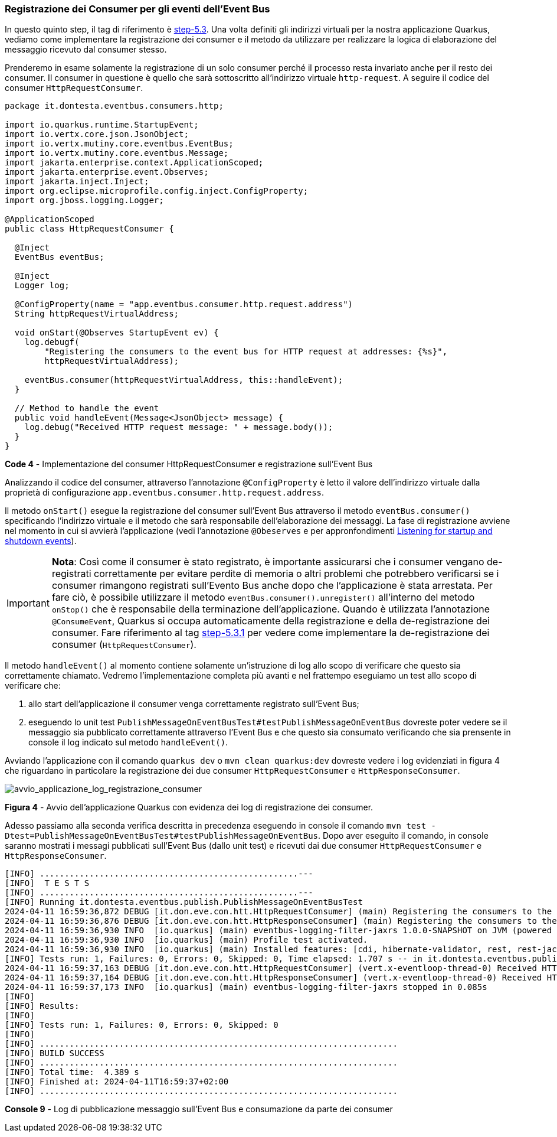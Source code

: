 === Registrazione dei Consumer per gli eventi dell'Event Bus

In questo quinto step, il tag di riferimento è https://github.com/amusarra/eventbus-logging-filter-jaxrs/tree/step-5.3[step-5.3]. Una volta definiti gli indirizzi virtuali per la nostra applicazione Quarkus, vediamo come implementare la registrazione dei consumer e il metodo da utilizzare per realizzare la logica di elaborazione del messaggio ricevuto dal consumer stesso.

Prenderemo in esame solamente la registrazione di un solo consumer perché il processo resta invariato anche per il resto dei consumer. Il consumer in questione è quello che sarà sottoscritto all'indirizzo virtuale `http-request`. A seguire il codice del consumer `HttpRequestConsumer`.

<<<

[source,java]
....
package it.dontesta.eventbus.consumers.http;

import io.quarkus.runtime.StartupEvent;
import io.vertx.core.json.JsonObject;
import io.vertx.mutiny.core.eventbus.EventBus;
import io.vertx.mutiny.core.eventbus.Message;
import jakarta.enterprise.context.ApplicationScoped;
import jakarta.enterprise.event.Observes;
import jakarta.inject.Inject;
import org.eclipse.microprofile.config.inject.ConfigProperty;
import org.jboss.logging.Logger;

@ApplicationScoped
public class HttpRequestConsumer {

  @Inject
  EventBus eventBus;

  @Inject
  Logger log;

  @ConfigProperty(name = "app.eventbus.consumer.http.request.address")
  String httpRequestVirtualAddress;

  void onStart(@Observes StartupEvent ev) {
    log.debugf(
        "Registering the consumers to the event bus for HTTP request at addresses: {%s}",
        httpRequestVirtualAddress);

    eventBus.consumer(httpRequestVirtualAddress, this::handleEvent);
  }

  // Method to handle the event
  public void handleEvent(Message<JsonObject> message) {
    log.debug("Received HTTP request message: " + message.body());
  }
}
....
*Code 4* - Implementazione del consumer HttpRequestConsumer e registrazione sull'Event Bus

<<<

Analizzando il codice del consumer, attraverso l'annotazione `@ConfigProperty` è letto il valore dell'indirizzo virtuale dalla proprietà di configurazione `app.eventbus.consumer.http.request.address`.

Il metodo `onStart()` esegue la registrazione del consumer sull'Event Bus attraverso il metodo `eventBus.consumer()` specificando l'indirizzo virtuale e il metodo che sarà responsabile dell'elaborazione dei messaggi. La fase di registrazione avviene nel momento in cui si avvierà l'applicazione (vedi l'annotazione `@Obeserves` e per appronfondimenti https://quarkus.io/guides/lifecycle#listening-for-startup-and-shutdown-events[Listening for startup and shutdown events]).

[IMPORTANT]
====
*Nota*: Così come il consumer è stato registrato, è importante assicurarsi che i consumer vengano de-registrati correttamente per evitare perdite di memoria o altri problemi che potrebbero verificarsi se i consumer rimangono registrati sull'Evento Bus anche dopo che l'applicazione è stata arrestata. Per fare ciò, è possibile utilizzare il metodo `eventBus.consumer().unregister()` all'interno del metodo `onStop()` che è responsabile della terminazione dell'applicazione. Quando è utilizzata l'annotazione `@ConsumeEvent`, Quarkus si occupa automaticamente della registrazione e della de-registrazione dei consumer. Fare riferimento al tag https://github.com/amusarra/eventbus-logging-filter-jaxrs/blob/bfcf6edb5d546ca3b4bfb12ca0d3800738cfaf5e/src/main/java/it/dontesta/eventbus/consumers/http/HttpRequestConsumer.java#L64[step-5.3.1] per vedere come implementare la de-registrazione dei consumer (`HttpRequestConsumer`).
====


Il metodo `handleEvent()` al momento contiene solamente un'istruzione di log allo scopo di verificare che questo sia correttamente chiamato. Vedremo l'implementazione completa più avanti e nel frattempo eseguiamo un test allo scopo di verificare che:

. allo start dell'applicazione il consumer venga correttamente registrato sull'Event Bus;
. eseguendo lo unit test `PublishMessageOnEventBusTest#testPublishMessageOnEventBus` dovreste poter vedere se il messaggio sia pubblicato correttamente attraverso l'Event Bus e che questo sia consumato verificando che sia prensente in console il log indicato sul metodo `handleEvent()`.

Avviando l'applicazione con il comando `quarkus dev` o `mvn clean quarkus:dev` dovreste vedere i log evidenziati in figura 4 che riguardano in particolare la registrazione dei due consumer `HttpRequestConsumer` e `HttpResponseConsumer`.

image::avvio_applicazione_log_registrazione_consumer.jpg[avvio_applicazione_log_registrazione_consumer]
*Figura 4* - Avvio dell'applicazione Quarkus con evidenza dei log di registrazione dei consumer.

Adesso passiamo alla seconda verifica descritta in precedenza eseguendo in console il comando `mvn test -Dtest=PublishMessageOnEventBusTest#testPublishMessageOnEventBus`. Dopo aver eseguito il comando, in console saranno mostrati i messagi pubblicati sull'Event Bus (dallo unit test) e ricevuti dai due consumer `HttpRequestConsumer` e `HttpResponseConsumer`.

[source,shell]
....
[INFO] ....................................................---
[INFO]  T E S T S
[INFO] ....................................................---
[INFO] Running it.dontesta.eventbus.publish.PublishMessageOnEventBusTest
2024-04-11 16:59:36,872 DEBUG [it.don.eve.con.htt.HttpRequestConsumer] (main) Registering the consumers to the event bus for HTTP request at addresses: {http-request}
2024-04-11 16:59:36,876 DEBUG [it.don.eve.con.htt.HttpResponseConsumer] (main) Registering the consumers to the event bus for HTTP response at addresses: {http-response}
2024-04-11 16:59:36,930 INFO  [io.quarkus] (main) eventbus-logging-filter-jaxrs 1.0.0-SNAPSHOT on JVM (powered by Quarkus 3.9.2) started in 1.228s. Listening on: http://localhost:8081
2024-04-11 16:59:36,930 INFO  [io.quarkus] (main) Profile test activated.
2024-04-11 16:59:36,930 INFO  [io.quarkus] (main) Installed features: [cdi, hibernate-validator, rest, rest-jackson, smallrye-context-propagation, vertx]
[INFO] Tests run: 1, Failures: 0, Errors: 0, Skipped: 0, Time elapsed: 1.707 s -- in it.dontesta.eventbus.publish.PublishMessageOnEventBusTest
2024-04-11 16:59:37,163 DEBUG [it.don.eve.con.htt.HttpRequestConsumer] (vert.x-eventloop-thread-0) Received HTTP request message: {"message":"Message to publish on the event bus {virtualAddress: http-request}"}
2024-04-11 16:59:37,164 DEBUG [it.don.eve.con.htt.HttpResponseConsumer] (vert.x-eventloop-thread-0) Received HTTP response message: {"message":"Message to publish on the event {virtualAddress: http-response}"}
2024-04-11 16:59:37,173 INFO  [io.quarkus] (main) eventbus-logging-filter-jaxrs stopped in 0.085s
[INFO]
[INFO] Results:
[INFO]
[INFO] Tests run: 1, Failures: 0, Errors: 0, Skipped: 0
[INFO]
[INFO] ........................................................................
[INFO] BUILD SUCCESS
[INFO] ........................................................................
[INFO] Total time:  4.389 s
[INFO] Finished at: 2024-04-11T16:59:37+02:00
[INFO] ........................................................................
....
*Console 9* - Log di pubblicazione messaggio sull'Event Bus e consumazione da parte dei consumer

<<<
